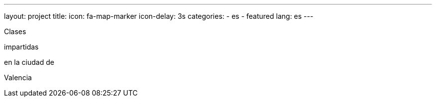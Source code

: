 ---
layout: project
title:
icon: fa-map-marker
icon-delay: 3s
categories:
  - es
  - featured
lang: es
---

Clases

impartidas

en la ciudad de

Valencia

